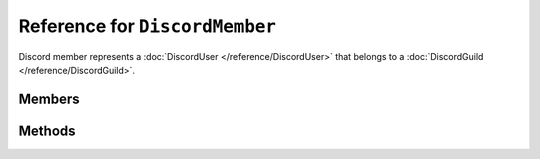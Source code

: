 Reference for ``DiscordMember``
===============================

Discord member represents a :doc:`DiscordUser </reference/DiscordUser>` that belongs to a :doc:`DiscordGuild </reference/DiscordGuild>`.

Members
-------

.. attribute:: User

	The user represented by this member.

.. attribute:: Nickname

	This member's nickname. ``null`` if nickname is not set.

.. attribute:: Roles

	List of this member's role IDs.

.. attribute:: JoinedAt

	Date and time this member joined associated guild.

.. attribute:: IsDeafened

	Whether the user is deafened in voice.

.. attribute:: IsMuted

	Whether the user is muted in voice.

Methods
-------

.. function:: SendDM()

	.. note::
	
		This method is asynchronous. It needs to be awaited.

	Creates a DM channel to this user. Returns a :doc:`DiscordDMChannel </reference/DiscordDMChannel>`.